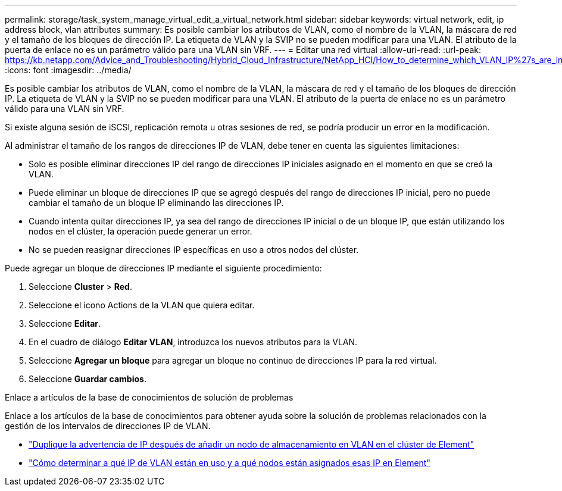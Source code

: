 ---
permalink: storage/task_system_manage_virtual_edit_a_virtual_network.html 
sidebar: sidebar 
keywords: virtual network, edit, ip address block, vlan attributes 
summary: Es posible cambiar los atributos de VLAN, como el nombre de la VLAN, la máscara de red y el tamaño de los bloques de dirección IP. La etiqueta de VLAN y la SVIP no se pueden modificar para una VLAN. El atributo de la puerta de enlace no es un parámetro válido para una VLAN sin VRF. 
---
= Editar una red virtual
:allow-uri-read: 
:url-peak: https://kb.netapp.com/Advice_and_Troubleshooting/Hybrid_Cloud_Infrastructure/NetApp_HCI/How_to_determine_which_VLAN_IP%27s_are_in_use_and_which_nodes_those_IP%27s_are_assigned_to_in_Element
:icons: font
:imagesdir: ../media/


[role="lead"]
Es posible cambiar los atributos de VLAN, como el nombre de la VLAN, la máscara de red y el tamaño de los bloques de dirección IP. La etiqueta de VLAN y la SVIP no se pueden modificar para una VLAN. El atributo de la puerta de enlace no es un parámetro válido para una VLAN sin VRF.

Si existe alguna sesión de iSCSI, replicación remota u otras sesiones de red, se podría producir un error en la modificación.

Al administrar el tamaño de los rangos de direcciones IP de VLAN, debe tener en cuenta las siguientes limitaciones:

* Solo es posible eliminar direcciones IP del rango de direcciones IP iniciales asignado en el momento en que se creó la VLAN.
* Puede eliminar un bloque de direcciones IP que se agregó después del rango de direcciones IP inicial, pero no puede cambiar el tamaño de un bloque IP eliminando las direcciones IP.
* Cuando intenta quitar direcciones IP, ya sea del rango de direcciones IP inicial o de un bloque IP, que están utilizando los nodos en el clúster, la operación puede generar un error.
* No se pueden reasignar direcciones IP específicas en uso a otros nodos del clúster.


Puede agregar un bloque de direcciones IP mediante el siguiente procedimiento:

. Seleccione *Cluster* > *Red*.
. Seleccione el icono Actions de la VLAN que quiera editar.
. Seleccione *Editar*.
. En el cuadro de diálogo *Editar VLAN*, introduzca los nuevos atributos para la VLAN.
. Seleccione *Agregar un bloque* para agregar un bloque no continuo de direcciones IP para la red virtual.
. Seleccione *Guardar cambios*.


.Enlace a artículos de la base de conocimientos de solución de problemas
Enlace a los artículos de la base de conocimientos para obtener ayuda sobre la solución de problemas relacionados con la gestión de los intervalos de direcciones IP de VLAN.

* https://kb.netapp.com/Advice_and_Troubleshooting/Data_Storage_Software/Element_Software/Duplicate_IP_warning_after_adding_a_storage_node_in_VLAN_on_Element_cluster["Duplique la advertencia de IP después de añadir un nodo de almacenamiento en VLAN en el clúster de Element"^]
* https://kb.netapp.com/Advice_and_Troubleshooting/Hybrid_Cloud_Infrastructure/NetApp_HCI/How_to_determine_which_VLAN_IP%27s_are_in_use_and_which_nodes_those_IP%27s_are_assigned_to_in_Element["Cómo determinar a qué IP de VLAN están en uso y a qué nodos están asignados esas IP en Element"^]

